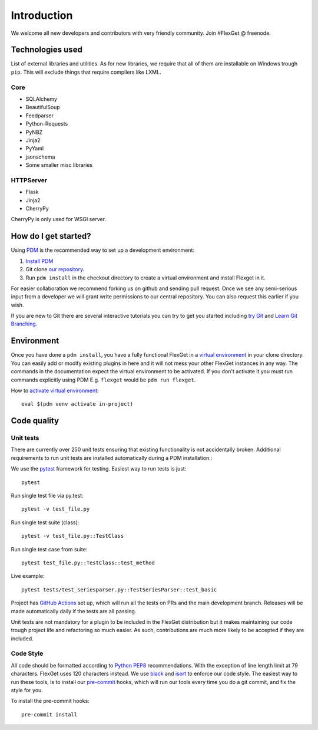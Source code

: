 Introduction
============

We welcome all new developers and contributors with very friendly community.
Join #FlexGet @ freenode.

Technologies used
-----------------

List of external libraries and utilities. As for new libraries, we require that all of them are
installable on Windows trough ``pip``. This will exclude things that require compilers like LXML.

Core
~~~~

* SQLAlchemy
* BeautifulSoup
* Feedparser
* Python-Requests
* PyNBZ
* Jinja2
* PyYaml
* jsonschema
* Some smaller misc libraries

HTTPServer
~~~~~~~~~~

* Flask
* Jinja2
* CherryPy

CherryPy is only used for WSGI server.

How do I get started?
---------------------

Using `PDM`_ is the recommended way to set up a development environment:

#. `Install PDM`_
#. Git clone `our repository`_.
#. Run ``pdm install`` in the checkout directory to create a virtual environment
   and install Flexget in it.

.. _PDM: https://pdm.fming.dev/latest/
.. _Install PDM: https://pdm.fming.dev/latest/#recommended-installation-method

For easier collaboration we recommend forking us on github and sending pull
request. Once we see any semi-serious input from a developer we will grant
write permissions to our central repository. You can also request this earlier
if you wish.

If you are new to Git there are several interactive tutorials you can try to get
you started including `try Git`_ and `Learn Git Branching`_.

.. _our repository: https://github.com/Flexget/Flexget
.. _try Git: https://try.github.io
.. _Learn Git Branching: https://pcottle.github.io/learnGitBranching/

Environment
-----------

Once you have done a ``pdm install``, you have a fully functional FlexGet in
a `virtual environment`_ in your clone directory. You can easily add or modify
existing plugins in here and it will not mess your other FlexGet instances in
any way. The commands in the documentation expect the virtual environment to be
activated. If you don't activate it you must run commands explicitly using
PDM E.g. ``flexget`` would be ``pdm run flexget``.

How to `activate virtual environment`_::

  eval $(pdm venv activate in-project)


.. _virtual environment: https://python-poetry.org/docs/basic-usage#using-your-virtual-environment
.. _activate virtual environment: https://pdm.fming.dev/latest/usage/venv/#activate-a-virtualenv

Code quality
------------

Unit tests
~~~~~~~~~~

There are currently over 250 unit tests ensuring that existing functionality
is not accidentally broken. Additional requirements to run unit tests are
installed automatically during a PDM installation.::

We use the `pytest`_ framework for testing. Easiest way to run tests is just::

  pytest

Run single test file via py.test::

  pytest -v test_file.py

Run single test suite (class)::

  pytest -v test_file.py::TestClass

Run single test case from suite::

  pytest test_file.py::TestClass::test_method

Live example::

  pytest tests/test_seriesparser.py::TestSeriesParser::test_basic


Project has `GitHub Actions`_ set up, which will run all the tests on
PRs and the main development branch. Releases will be made automatically
daily if the tests are all passing.

Unit tests are not mandatory for a plugin to be included in the FlexGet
distribution but it makes maintaining our code trough project life and
refactoring so much easier. As such, contributions are much more likely
to be accepted if they are included.

.. _GitHub Actions: https://github.com/Flexget/Flexget/actions

Code Style
~~~~~~~~~~

All code should be formatted according to `Python PEP8`_ recommendations. With
the exception of line length limit at 79 characters. FlexGet uses 120 characters
instead. We use `black`_ and `isort`_ to enforce our code style. The easiest
way to run these tools, is to install our `pre-commit`_ hooks, which will run our
tools every time you do a git commit, and fix the style for you.

To install the pre-commit hooks::

  pre-commit install

.. _black: https://black.readthedocs.io/en/stable/
.. _isort: https://pycqa.github.io/isort/
.. _pre-commit: https://pre-commit.com/
.. _pytest: https://docs.pytest.org/en/latest/
.. _Python PEP8: http://www.python.org/dev/peps/pep-0008/
